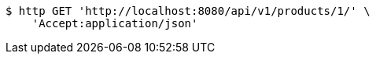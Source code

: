[source,bash]
----
$ http GET 'http://localhost:8080/api/v1/products/1/' \
    'Accept:application/json'
----